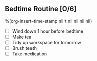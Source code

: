 ** Bedtime Routine [0/6]
%(org-insert-time-stamp nil t nil nil nil nil)

- [ ] Wind down 1 hour before bedtime
- [ ] Make tea
- [ ] Tidy up workspace for tomorrow
- [ ] Brush teeth
- [ ] Take medication
